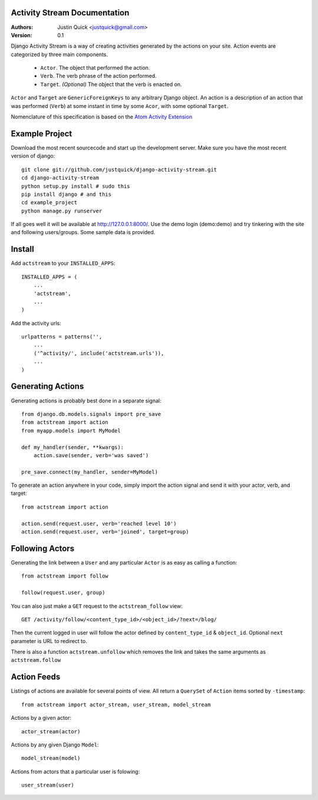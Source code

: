 Activity Stream Documentation
==============================

:Authors:
   Justin Quick <justquick@gmail.com>
:Version: 0.1

Django Activity Stream is a way of creating activities generated by the actions on your site.
Action events are categorized by three main components.

 * ``Actor``. The object that performed the action.
 * ``Verb``. The verb phrase of the action performed.
 * ``Target``. *(Optional)* The object that the verb is enacted on.
 
``Actor`` and ``Target`` are ``GenericForeignKeys`` to any arbitrary Django object. An action is a description of an action that was performed (``Verb``) at some instant in time by some ``Acor``, with some optional ``Target``.

Nomenclature of this specification is based on the `Atom Activity Extension <http://martin.atkins.me.uk/specs/activitystreams/atomactivity>`_


Example Project
================

Download the most recent sourcecode and start up the development server. Make sure you have the most recent version of django::

    git clone git://github.com/justquick/django-activity-stream.git
    cd django-activity-stream
    python setup.py install # sudo this
    pip install django # and this
    cd example_project
    python manage.py runserver
    
If all goes well it will be available at http://127.0.0.1:8000/. Use the demo login (demo:demo) and try tinkering with the site and following users/groups. Some sample data is provided.
    


Install
========

Add ``actstream`` to your ``INSTALLED_APPS``::
    
    INSTALLED_APPS = (
        ...
        'actstream',
        ...
    )
   
Add the activity urls::

    urlpatterns = patterns('',
        ...
        ('^activity/', include('actstream.urls')),
        ...
    )



Generating Actions
===================

Generating actions is probably best done in a separate signal::
    
    from django.db.models.signals import pre_save
    from actstream import action
    from myapp.models import MyModel
    
    def my_handler(sender, **kwargs):
        action.save(sender, verb='was saved')
    
    pre_save.connect(my_handler, sender=MyModel)   

To generate an action anywhere in your code, simply import the action signal and send it with your actor, verb, and target::

    from actstream import action
    
    action.send(request.user, verb='reached level 10')
    action.send(request.user, verb='joined', target=group) 

Following Actors
=================

Generating the link between a ``User`` and any particular ``Actor`` is as easy as calling a function::

    from actstream import follow
    
    follow(request.user, group)
   
You can also just make a ``GET`` request to the ``actstream_follow`` view::

    GET /activity/follow/<content_type_id>/<object_id>/?next=/blog/
   
Then the current logged in user will follow the actor defined by ``content_type_id`` & ``object_id``. Optional ``next`` parameter is URL to redirect to.

There is also a function ``actstream.unfollow`` which removes the link and takes the same arguments as ``actstream.follow``

Action Feeds
===============

Listings of actions are available for several points of view. All return a ``QuerySet`` of ``Action`` items sorted by ``-timestamp``::

    from actstream import actor_stream, user_stream, model_stream

Actions by a given actor::

    actor_stream(actor)
   
Actions by any given Django ``Model``::

    model_stream(model)
   
Actions from actors that a particular user is folowing::

    user_stream(user)